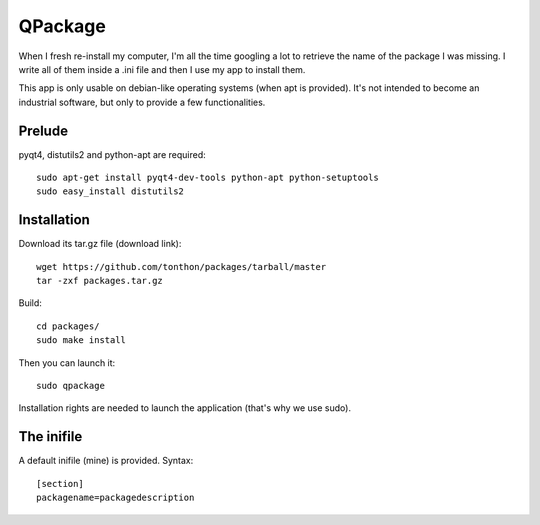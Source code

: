 QPackage
========

When I fresh re-install my computer, I'm all the time googling a lot
to retrieve the name of the package I was missing.
I write all of them inside a .ini file and then I use my app to install them.

This app is only usable on debian-like operating systems (when apt is provided).
It's not intended to become an industrial software, but only to provide a few
functionalities.


Prelude
-------

pyqt4, distutils2 and python-apt are required::

    sudo apt-get install pyqt4-dev-tools python-apt python-setuptools
    sudo easy_install distutils2

Installation
------------

Download its tar.gz file (download link)::

    wget https://github.com/tonthon/packages/tarball/master
    tar -zxf packages.tar.gz

Build::

    cd packages/
    sudo make install

Then you can launch it::

    sudo qpackage

Installation rights are needed to launch the application (that's why we use sudo).

The inifile
-----------

A default inifile (mine) is provided.
Syntax::

    [section]
    packagename=packagedescription
